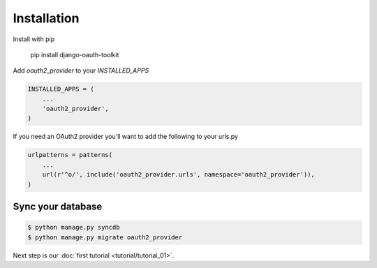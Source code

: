 Installation
============

Install with pip

    pip install django-oauth-toolkit

Add `oauth2_provider` to your `INSTALLED_APPS`

.. code-block:: python

    INSTALLED_APPS = (
        ...
        'oauth2_provider',
    )


If you need an OAuth2 provider you'll want to add the following to your urls.py

.. code-block:: python

    urlpatterns = patterns(
        ...
        url(r'^o/', include('oauth2_provider.urls', namespace='oauth2_provider')),
    )

Sync your database
------------------

.. sourcecode:: sh

    $ python manage.py syncdb
    $ python manage.py migrate oauth2_provider

Next step is our :doc:`first tutorial <tutorial/tutorial_01>`.
